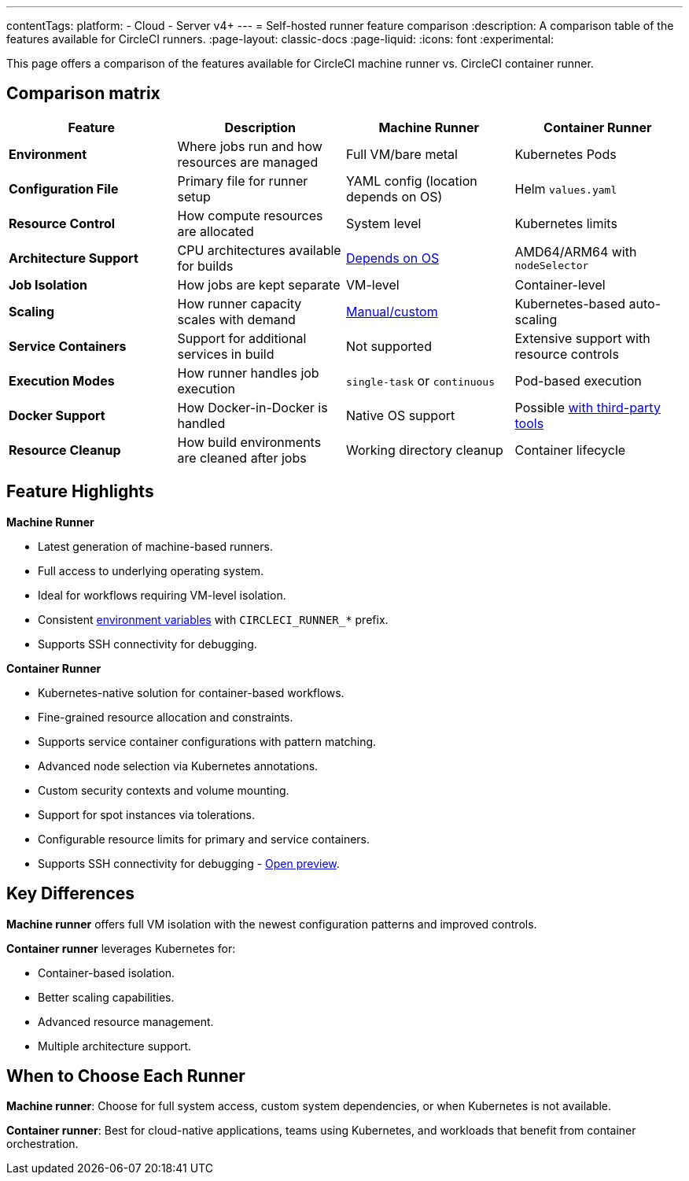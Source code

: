 ---
contentTags:
  platform:
  - Cloud
  - Server v4+
---
= Self-hosted runner feature comparison
:description: A comparison table of the features available for CircleCI runners.
:page-layout: classic-docs
:page-liquid:
:icons: font
:experimental:

This page offers a comparison of the features available for CircleCI machine runner vs. CircleCI container runner.

[#feature-comparison-matrix]
== Comparison matrix

[.table.table-striped]
[cols=4*, options="header", stripes=even]
|===
|Feature
|Description
|Machine Runner
|Container Runner

|*Environment*
|Where jobs run and how resources are managed
|Full VM/bare metal
|Kubernetes Pods

|*Configuration File*
|Primary file for runner setup
|YAML config (location depends on OS)
|Helm `values.yaml`

|*Resource Control*
|How compute resources are allocated
|System level
|Kubernetes limits

|*Architecture Support*
|CPU architectures available for builds
|xref:runner-overview#available-self-hosted-runner-platforms[Depends on OS]
|AMD64/ARM64 with `nodeSelector`

|*Job Isolation*
|How jobs are kept separate
|VM-level
|Container-level

|*Scaling*
|How runner capacity scales with demand
|xref:runner-scaling#scaling-data[Manual/custom]
|Kubernetes-based auto-scaling

|*Service Containers*
|Support for additional services in build
|Not supported
|Extensive support with resource controls

|*Execution Modes*
|How runner handles job execution
|`single-task` or `continuous` 
|Pod-based execution

|*Docker Support*
|How Docker-in-Docker is handled
|Native OS support 
|Possible xref:container-runner#building-container-images[with third-party tools]

|*Resource Cleanup*
|How build environments are cleaned after jobs
|Working directory cleanup
|Container lifecycle
|===


[#feature-highlights]
== Feature Highlights

*Machine Runner*

* Latest generation of machine-based runners.
* Full access to underlying operating system.
* Ideal for workflows requiring VM-level isolation.
* Consistent xref:variables#built-in-environment-variables[environment variables] with `CIRCLECI_RUNNER_*` prefix.
* Supports SSH connectivity for debugging.

*Container Runner*

* Kubernetes-native solution for container-based workflows.
* Fine-grained resource allocation and constraints.
* Supports service container configurations with pattern matching.
* Advanced node selection via Kubernetes annotations.
* Custom security contexts and volume mounting.
* Support for spot instances via tolerations.
* Configurable resource limits for primary and service containers.
* Supports SSH connectivity for debugging - xref:container-runner-installation#enable-rerun-job-with-ssh[Open preview].

[#key-differences]
== Key Differences

*Machine runner* offers full VM isolation with the newest
configuration patterns and improved controls.

*Container runner* leverages Kubernetes for:

* Container-based isolation.
* Better scaling capabilities.
* Advanced resource management.
* Multiple architecture support.

[#choose-a-runner]
== When to Choose Each Runner

*Machine runner*: Choose for full system access, custom system dependencies, or when Kubernetes is not available.

*Container runner*: Best for cloud-native applications, teams using Kubernetes, and workloads that benefit from container orchestration.
